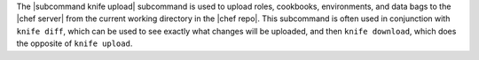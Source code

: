 .. The contents of this file are included in multiple topics.
.. This file describes a command or a sub-command for Knife.
.. This file should not be changed in a way that hinders its ability to appear in multiple documentation sets.


The |subcommand knife upload| subcommand is used to upload roles, cookbooks, environments, and data bags to the |chef server| from the current working directory in the |chef repo|. This subcommand is often used in conjunction with ``knife diff``, which can be used to see exactly what changes will be uploaded, and then ``knife download``, which does the opposite of ``knife upload``.

